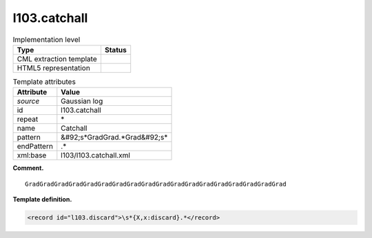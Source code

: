 .. _l103.catchall-d3e11245:

l103.catchall
=============

.. table:: Implementation level

   +----------------------------------------------------------------------------------------------------------------------------+----------------------------------------------------------------------------------------------------------------------------+
   | Type                                                                                                                       | Status                                                                                                                     |
   +============================================================================================================================+============================================================================================================================+
   | CML extraction template                                                                                                    | |image0|                                                                                                                   |
   +----------------------------------------------------------------------------------------------------------------------------+----------------------------------------------------------------------------------------------------------------------------+
   | HTML5 representation                                                                                                       | |image1|                                                                                                                   |
   +----------------------------------------------------------------------------------------------------------------------------+----------------------------------------------------------------------------------------------------------------------------+

.. table:: Template attributes

   +----------------------------------------------------------------------------------------------------------------------------+----------------------------------------------------------------------------------------------------------------------------+
   | Attribute                                                                                                                  | Value                                                                                                                      |
   +============================================================================================================================+============================================================================================================================+
   | *source*                                                                                                                   | Gaussian log                                                                                                               |
   +----------------------------------------------------------------------------------------------------------------------------+----------------------------------------------------------------------------------------------------------------------------+
   | id                                                                                                                         | l103.catchall                                                                                                              |
   +----------------------------------------------------------------------------------------------------------------------------+----------------------------------------------------------------------------------------------------------------------------+
   | repeat                                                                                                                     | \*                                                                                                                         |
   +----------------------------------------------------------------------------------------------------------------------------+----------------------------------------------------------------------------------------------------------------------------+
   | name                                                                                                                       | Catchall                                                                                                                   |
   +----------------------------------------------------------------------------------------------------------------------------+----------------------------------------------------------------------------------------------------------------------------+
   | pattern                                                                                                                    | &#92;s*GradGrad.*Grad&#92;s\*                                                                                              |
   +----------------------------------------------------------------------------------------------------------------------------+----------------------------------------------------------------------------------------------------------------------------+
   | endPattern                                                                                                                 | .\*                                                                                                                        |
   +----------------------------------------------------------------------------------------------------------------------------+----------------------------------------------------------------------------------------------------------------------------+
   | xml:base                                                                                                                   | l103/l103.catchall.xml                                                                                                     |
   +----------------------------------------------------------------------------------------------------------------------------+----------------------------------------------------------------------------------------------------------------------------+

**Comment.**

::

    GradGradGradGradGradGradGradGradGradGradGradGradGradGradGradGradGradGrad 
     

**Template definition.**

.. code:: xml

   <record id="l103.discard">\s*{X,x:discard}.*</record>

.. |image0| image:: ../../imgs/Total.png
.. |image1| image:: ../../imgs/None.png
